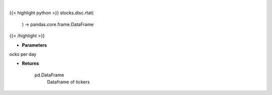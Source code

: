 .. role:: python(code)
    :language: python
    :class: highlight

|

.. raw:: html

    <h3>
    > Gets the top 10 retail stocks per day

    Returns
    -------
    pd.DataFrame
        Dataframe of tickers
    </h3>

{{< highlight python >}}
stocks.disc.rtat(
    ) -> pandas.core.frame.DataFrame
{{< /highlight >}}

* **Parameters**

ocks per day

    
* **Returns**

    pd.DataFrame
        Dataframe of tickers
    